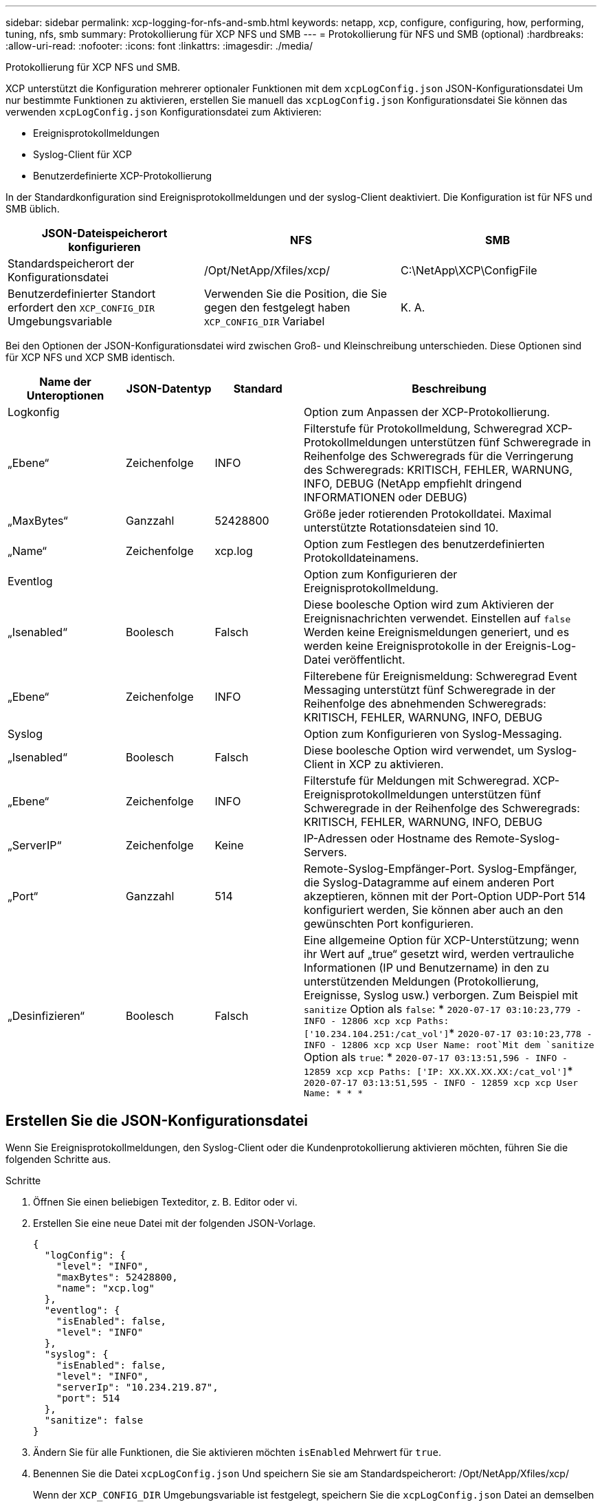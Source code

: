 ---
sidebar: sidebar 
permalink: xcp-logging-for-nfs-and-smb.html 
keywords: netapp, xcp, configure, configuring, how, performing, tuning, nfs, smb 
summary: Protokollierung für XCP NFS und SMB 
---
= Protokollierung für NFS und SMB (optional)
:hardbreaks:
:allow-uri-read: 
:nofooter: 
:icons: font
:linkattrs: 
:imagesdir: ./media/


[role="lead"]
Protokollierung für XCP NFS und SMB.

XCP unterstützt die Konfiguration mehrerer optionaler Funktionen mit dem `xcpLogConfig.json` JSON-Konfigurationsdatei Um nur bestimmte Funktionen zu aktivieren, erstellen Sie manuell das `xcpLogConfig.json` Konfigurationsdatei Sie können das verwenden `xcpLogConfig.json` Konfigurationsdatei zum Aktivieren:

* Ereignisprotokollmeldungen
* Syslog-Client für XCP
* Benutzerdefinierte XCP-Protokollierung


In der Standardkonfiguration sind Ereignisprotokollmeldungen und der syslog-Client deaktiviert. Die Konfiguration ist für NFS und SMB üblich.

|===
| JSON-Dateispeicherort konfigurieren | NFS | SMB 


| Standardspeicherort der Konfigurationsdatei | /Opt/NetApp/Xfiles/xcp/ | C:\NetApp\XCP\ConfigFile 


| Benutzerdefinierter Standort erfordert den `XCP_CONFIG_DIR` Umgebungsvariable | Verwenden Sie die Position, die Sie gegen den festgelegt haben `XCP_CONFIG_DIR` Variabel | K. A. 
|===
Bei den Optionen der JSON-Konfigurationsdatei wird zwischen Groß- und Kleinschreibung unterschieden. Diese Optionen sind für XCP NFS und XCP SMB identisch.

[cols="20,15,15,50"]
|===
| Name der Unteroptionen | JSON-Datentyp | Standard | Beschreibung 


| Logkonfig |  |  | Option zum Anpassen der XCP-Protokollierung. 


| „Ebene“ | Zeichenfolge | INFO | Filterstufe für Protokollmeldung, Schweregrad XCP-Protokollmeldungen unterstützen fünf Schweregrade in Reihenfolge des Schweregrads für die Verringerung des Schweregrads: KRITISCH, FEHLER, WARNUNG, INFO, DEBUG (NetApp empfiehlt dringend INFORMATIONEN oder DEBUG) 


| „MaxBytes“ | Ganzzahl | 52428800 | Größe jeder rotierenden Protokolldatei. Maximal unterstützte Rotationsdateien sind 10. 


| „Name“ | Zeichenfolge | xcp.log | Option zum Festlegen des benutzerdefinierten Protokolldateinamens. 


| Eventlog |  |  | Option zum Konfigurieren der Ereignisprotokollmeldung. 


| „Isenabled“ | Boolesch | Falsch | Diese boolesche Option wird zum Aktivieren der Ereignisnachrichten verwendet. Einstellen auf `false` Werden keine Ereignismeldungen generiert, und es werden keine Ereignisprotokolle in der Ereignis-Log-Datei veröffentlicht. 


| „Ebene“ | Zeichenfolge | INFO | Filterebene für Ereignismeldung: Schweregrad Event Messaging unterstützt fünf Schweregrade in der Reihenfolge des abnehmenden Schweregrads: KRITISCH, FEHLER, WARNUNG, INFO, DEBUG 


| Syslog |  |  | Option zum Konfigurieren von Syslog-Messaging. 


| „Isenabled“ | Boolesch | Falsch | Diese boolesche Option wird verwendet, um Syslog-Client in XCP zu aktivieren. 


| „Ebene“ | Zeichenfolge | INFO | Filterstufe für Meldungen mit Schweregrad. XCP-Ereignisprotokollmeldungen unterstützen fünf Schweregrade in der Reihenfolge des Schweregrads: KRITISCH, FEHLER, WARNUNG, INFO, DEBUG 


| „ServerIP“ | Zeichenfolge | Keine | IP-Adressen oder Hostname des Remote-Syslog-Servers. 


| „Port“ | Ganzzahl | 514 | Remote-Syslog-Empfänger-Port. Syslog-Empfänger, die Syslog-Datagramme auf einem anderen Port akzeptieren, können mit der Port-Option UDP-Port 514 konfiguriert werden, Sie können aber auch an den gewünschten Port konfigurieren. 


| „Desinfizieren“ | Boolesch | Falsch  a| 
Eine allgemeine Option für XCP-Unterstützung; wenn ihr Wert auf „true“ gesetzt wird, werden vertrauliche Informationen (IP und Benutzername) in den zu unterstützenden Meldungen (Protokollierung, Ereignisse, Syslog usw.) verborgen. Zum Beispiel mit `sanitize` Option als `false`: *	`2020-07-17 03:10:23,779 - INFO - 12806 xcp xcp Paths: ['10.234.104.251:/cat_vol']`*	`2020-07-17 03:10:23,778 - INFO - 12806 xcp xcp User Name: root`Mit dem `sanitize` Option als `true`: *	`2020-07-17 03:13:51,596 - INFO - 12859 xcp xcp Paths: ['IP: XX.XX.XX.XX:/cat_vol']`*	`2020-07-17 03:13:51,595 - INFO - 12859 xcp xcp User Name: * * *`

|===


== Erstellen Sie die JSON-Konfigurationsdatei

Wenn Sie Ereignisprotokollmeldungen, den Syslog-Client oder die Kundenprotokollierung aktivieren möchten, führen Sie die folgenden Schritte aus.

.Schritte
. Öffnen Sie einen beliebigen Texteditor, z. B. Editor oder vi.
. Erstellen Sie eine neue Datei mit der folgenden JSON-Vorlage.
+
[listing]
----
{
  "logConfig": {
    "level": "INFO",
    "maxBytes": 52428800,
    "name": "xcp.log"
  },
  "eventlog": {
    "isEnabled": false,
    "level": "INFO"
  },
  "syslog": {
    "isEnabled": false,
    "level": "INFO",
    "serverIp": "10.234.219.87",
    "port": 514
  },
  "sanitize": false
}
----
. Ändern Sie für alle Funktionen, die Sie aktivieren möchten `isEnabled` Mehrwert für `true`.
. Benennen Sie die Datei `xcpLogConfig.json` Und speichern Sie sie am Standardspeicherort: /Opt/NetApp/Xfiles/xcp/
+
Wenn der `XCP_CONFIG_DIR` Umgebungsvariable ist festgelegt, speichern Sie die `xcpLogConfig.json` Datei an demselben Speicherort, der für das festgelegt ist `XCP_CONFIG_DIR` Variabel.



|===
| Standardkonfiguration | Beispiel für eine Json-Konfigurationsdatei 


 a| 
[listing]
----
{
  "logConfig": {
    "level": "INFO",
    "maxBytes": 52428800,
    "name": "xcp.log"
  },
  "sanitize": false
}
---- a| 
[listing]
----
{
  "logConfig": {
    "level": "INFO",
    "maxBytes": 52428800,
    "name": "xcp.log"
  },
  "eventlog": {
    "isEnabled": false,
    "level": "INFO"
  },
  "syslog": {
    "isEnabled": false,
    "level": "INFO",
    "serverIp": "10.234.219.87",
    "port": 514
  },
  "sanitize": false
}
----
|===